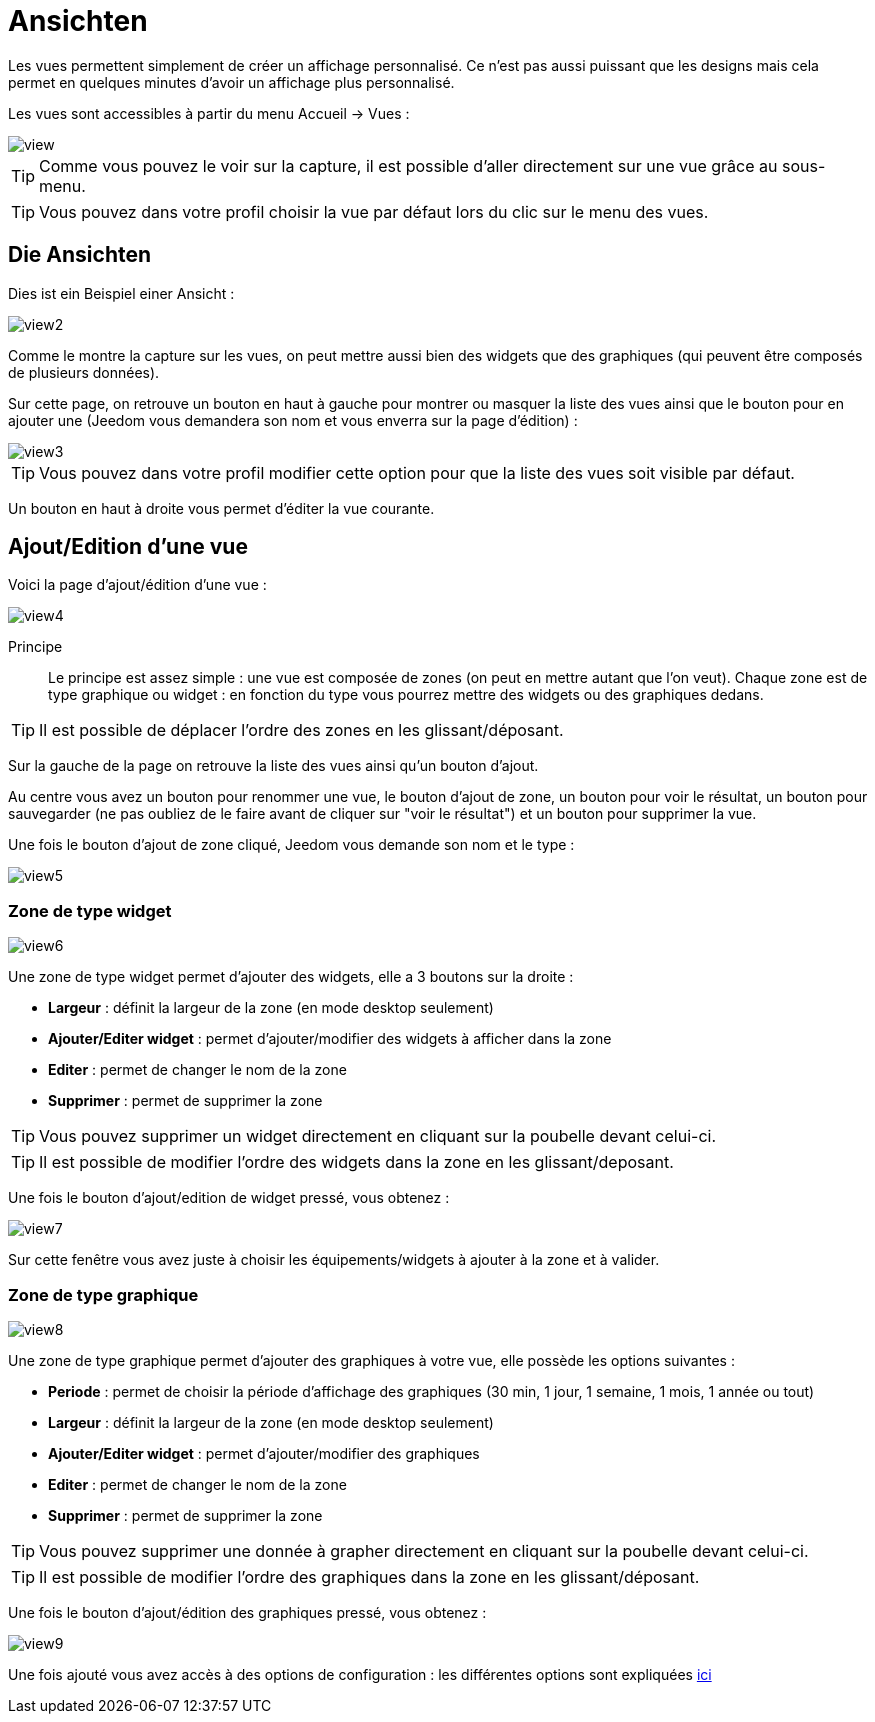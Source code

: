 = Ansichten

Les vues permettent simplement de créer un affichage personnalisé. Ce n'est pas aussi puissant que les designs mais cela permet en quelques minutes d'avoir un affichage plus personnalisé.

Les vues sont accessibles à partir du menu Accueil -> Vues : 

image::../images/view.png[]

[TIP]
Comme vous pouvez le voir sur la capture, il est possible d'aller directement sur une vue grâce au sous-menu.

[TIP]
Vous pouvez dans votre profil choisir la vue par défaut lors du clic sur le menu des vues.

== Die Ansichten

Dies ist ein Beispiel einer Ansicht : 

image::../images/view2.png[]

Comme le montre la capture sur les vues, on peut mettre aussi bien des widgets que des graphiques (qui peuvent être composés de plusieurs données).

Sur cette page, on retrouve un bouton en haut à gauche pour montrer ou masquer la liste des vues ainsi que le bouton pour en ajouter une (Jeedom vous demandera son nom et vous enverra sur la page d'édition) : 

image::../images/view3.png[]

[TIP]
Vous pouvez dans votre profil modifier cette option pour que la liste des vues soit visible par défaut.

Un bouton en haut à droite vous permet d'éditer la vue courante.

== Ajout/Edition d'une vue

Voici la page d'ajout/édition d'une vue : 

image::../images/view4.png[]

Principe::

Le principe est assez simple : une vue est composée de zones (on peut en mettre autant que l'on veut). Chaque zone est de type graphique ou widget : en fonction du type vous pourrez mettre des widgets ou des graphiques dedans.

[TIP]
Il est possible de déplacer l'ordre des zones en les glissant/déposant.

Sur la gauche de la page on retrouve la liste des vues ainsi qu'un bouton d'ajout.

Au centre vous avez un bouton pour renommer une vue, le bouton d'ajout de zone, un bouton pour voir le résultat, un bouton pour sauvegarder (ne pas oubliez de le faire avant de cliquer sur "voir le résultat") et un bouton pour supprimer la vue.

Une fois le bouton d'ajout de zone cliqué, Jeedom vous demande son nom et le type : 

image::../images/view5.png[]

=== Zone de type widget

image::../images/view6.png[]

Une zone de type widget permet d'ajouter des widgets, elle a 3 boutons sur la droite : 

* *Largeur* : définit la largeur de la zone (en mode desktop seulement)
* *Ajouter/Editer widget* : permet d'ajouter/modifier des widgets à afficher dans la zone
* *Editer* : permet de changer le nom de la zone
* *Supprimer* : permet de supprimer la zone

[TIP]
Vous pouvez supprimer un widget directement en cliquant sur la poubelle devant celui-ci.

[TIP]
Il est possible de modifier l'ordre des widgets dans la zone en les glissant/deposant.

Une fois le bouton d'ajout/edition de widget pressé, vous obtenez : 

image::../images/view7.png[]

Sur cette fenêtre vous avez juste à choisir les équipements/widgets à ajouter à la zone et à valider.

=== Zone de type graphique

image::../images/view8.png[]

Une zone de type graphique permet d'ajouter des graphiques à votre vue, elle possède les options suivantes : 

* *Periode* : permet de choisir la période d'affichage des graphiques (30 min, 1 jour, 1 semaine, 1 mois, 1 année ou tout)
* *Largeur* : définit la largeur de la zone (en mode desktop seulement)
* *Ajouter/Editer widget* : permet d'ajouter/modifier des graphiques
* *Editer* : permet de changer le nom de la zone
* *Supprimer* : permet de supprimer la zone

[TIP]
Vous pouvez supprimer une donnée à grapher directement en cliquant sur la poubelle devant celui-ci.

[TIP]
Il est possible de modifier l'ordre des graphiques dans la zone en les glissant/déposant.

Une fois le bouton d'ajout/édition des graphiques pressé, vous obtenez : 

image::../images/view9.png[]

Une fois ajouté vous avez accès à des options de configuration : les différentes options sont expliquées link:https://jeedom.com/doc/documentation/core/fr_FR/doc-core-history.html#_graphique_sur_les_vues_et_les_designs[ici]